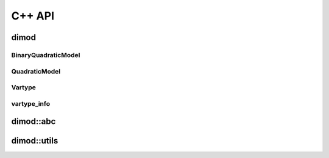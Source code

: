 .. _cppdocs_dimod:

=======
C++ API
=======

dimod
=====

BinaryQuadraticModel
--------------------

.. doxygenclass:: dimod::BinaryQuadraticModel
    :members:


QuadraticModel
--------------

.. doxygenclass:: dimod::QuadraticModel
    :members:

Vartype
-------

.. doxygenenum:: dimod::Vartype

vartype_info
------------

.. doxygenclass:: dimod::vartype_info
    :members:
    :undoc-members:

.. Todo: vartype_limits. Getting it to look nice is possible but fiddly

dimod::abc
==========

.. doxygenclass:: dimod::abc::QuadraticModelBase
    :members:
    :protected-members:

.. Todo: dimod lp

dimod::utils
============

.. doxygenfunction:: zip_sort
